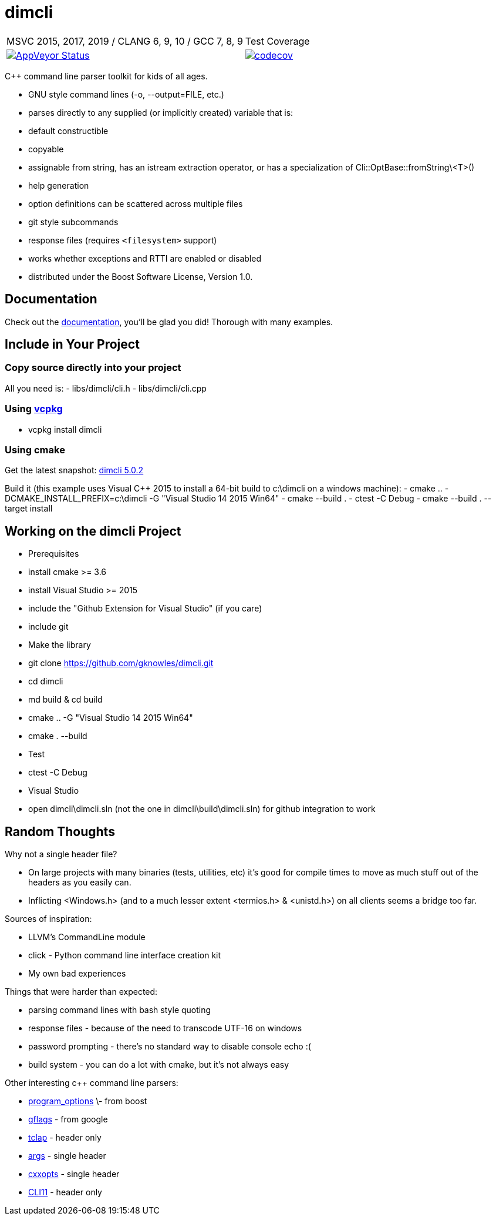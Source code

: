 ﻿////
Copyright Glen Knowles 2016 - 2020.
Distributed under the Boost Software License, Version 1.0.
////

= dimcli
:appveyor-ci: https://ci.appveyor.com/project/gknowles/dimcli
:appveyor-badge: image:https://ci.appveyor.com/api/projects/status/02i9uq9asqlb6opy?svg=true
:codecov-ci: https://codecov.io/gh/gknowles/dimcli
:codecov-badge: image:https://codecov.io/gh/gknowles/dimcli/graph/badge.svg

[%autowidth, cols="^,^"]
|===
| MSVC 2015, 2017, 2019 / CLANG 6, 9, 10 / GCC 7, 8, 9
| Test Coverage

| {appveyor-badge}[AppVeyor Status, link={appveyor-ci}]
| {codecov-badge}[codecov, link={codecov-ci}]
|===

C++ command line parser toolkit for kids of all ages.

- GNU style command lines (-o, --output=FILE, etc.)
- parses directly to any supplied (or implicitly created) variable that is:
  - default constructible
  - copyable
  - assignable from string, has an istream extraction operator, or has a
    specialization of Cli&#58;:OptBase::fromString\<T>()
- help generation
- option definitions can be scattered across multiple files
- git style subcommands
- response files (requires `<filesystem>` support)
- works whether exceptions and RTTI are enabled or disabled
- distributed under the Boost Software License, Version 1.0.

== Documentation
Check out the https://gknowles.github.io/dimcli/[documentation], you'll be glad
you did! Thorough with many examples.

== Include in Your Project
=== Copy source directly into your project
All you need is:
- libs/dimcli/cli.h
- libs/dimcli/cli.cpp

=== Using https://github.com/Microsoft/vcpkg[vcpkg]
- vcpkg install dimcli

=== Using cmake
Get the latest snapshot:
https://github.com/gknowles/dimcli/archive/v5.0.2.zip[dimcli 5.0.2]

Build it (this example uses Visual C++ 2015 to install a 64-bit build to
c:\dimcli on a windows machine):
- cmake .. -DCMAKE_INSTALL_PREFIX=c:\dimcli -G "Visual Studio 14 2015 Win64"
- cmake --build .
- ctest -C Debug
- cmake --build . --target install

== Working on the dimcli Project
- Prerequisites
  - install cmake >= 3.6
  - install Visual Studio >= 2015
    - include the "Github Extension for Visual Studio" (if you care)
    - include git
- Make the library
  - git clone https://github.com/gknowles/dimcli.git
  - cd dimcli
  - md build & cd build
  - cmake .. -G "Visual Studio 14 2015 Win64"
  - cmake . --build
- Test
  - ctest -C Debug
- Visual Studio
  - open dimcli\dimcli.sln (not the one in dimcli\build\dimcli.sln) for github
    integration to work

== Random Thoughts
Why not a single header file?

- On large projects with many binaries (tests, utilities, etc) it's good for
  compile times to move as much stuff out of the headers as you easily can.
- Inflicting <Windows.h> (and to a much lesser extent <termios.h> & <unistd.h>)
  on all clients seems a bridge too far.

Sources of inspiration:

- LLVM's CommandLine module
- click - Python command line interface creation kit
- My own bad experiences

Things that were harder than expected:

- parsing command lines with bash style quoting
- response files - because of the need to transcode UTF-16 on windows
- password prompting - there's no standard way to disable console echo :(
- build system - you can do a lot with cmake, but it's not always easy

Other interesting c++ command line parsers:

- http://www.boost.org/doc/libs/release/libs/program_options/[program_options]
  \- from boost
- https://gflags.github.io/gflags/[gflags] - from google
- http://tclap.sourceforge.net[tclap] - header only
- https://github.com/Taywee/args[args] - single header
- https://github.com/jarro2783/cxxopts[cxxopts] - single header
- https://github.com/CLIUtils/CLI11[CLI11] - header only
